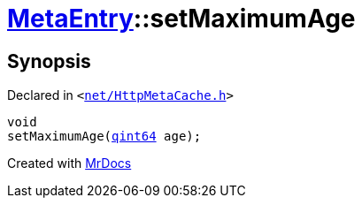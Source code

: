 [#MetaEntry-setMaximumAge]
= xref:MetaEntry.adoc[MetaEntry]::setMaximumAge
:relfileprefix: ../
:mrdocs:


== Synopsis

Declared in `&lt;https://github.com/PrismLauncher/PrismLauncher/blob/develop/launcher/net/HttpMetaCache.h#L75[net&sol;HttpMetaCache&period;h]&gt;`

[source,cpp,subs="verbatim,replacements,macros,-callouts"]
----
void
setMaximumAge(xref:qint64.adoc[qint64] age);
----



[.small]#Created with https://www.mrdocs.com[MrDocs]#
